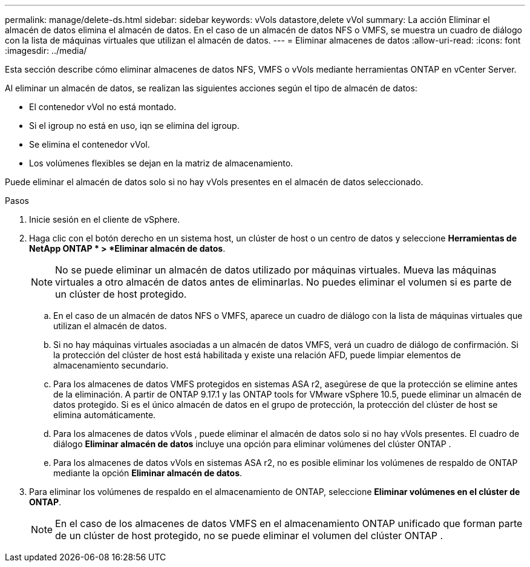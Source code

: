 ---
permalink: manage/delete-ds.html 
sidebar: sidebar 
keywords: vVols datastore,delete vVol 
summary: La acción Eliminar el almacén de datos elimina el almacén de datos. En el caso de un almacén de datos NFS o VMFS, se muestra un cuadro de diálogo con la lista de máquinas virtuales que utilizan el almacén de datos. 
---
= Eliminar almacenes de datos
:allow-uri-read: 
:icons: font
:imagesdir: ../media/


[role="lead"]
Esta sección describe cómo eliminar almacenes de datos NFS, VMFS o vVols mediante herramientas ONTAP en vCenter Server.

Al eliminar un almacén de datos, se realizan las siguientes acciones según el tipo de almacén de datos:

* El contenedor vVol no está montado.
* Si el igroup no está en uso, iqn se elimina del igroup.
* Se elimina el contenedor vVol.
* Los volúmenes flexibles se dejan en la matriz de almacenamiento.


Puede eliminar el almacén de datos solo si no hay vVols presentes en el almacén de datos seleccionado.

.Pasos
. Inicie sesión en el cliente de vSphere.
. Haga clic con el botón derecho en un sistema host, un clúster de host o un centro de datos y seleccione *Herramientas de NetApp ONTAP * > *Eliminar almacén de datos*.
+

NOTE: No se puede eliminar un almacén de datos utilizado por máquinas virtuales.  Mueva las máquinas virtuales a otro almacén de datos antes de eliminarlas.  No puedes eliminar el volumen si es parte de un clúster de host protegido.

+
.. En el caso de un almacén de datos NFS o VMFS, aparece un cuadro de diálogo con la lista de máquinas virtuales que utilizan el almacén de datos.
.. Si no hay máquinas virtuales asociadas a un almacén de datos VMFS, verá un cuadro de diálogo de confirmación.  Si la protección del clúster de host está habilitada y existe una relación AFD, puede limpiar elementos de almacenamiento secundario.
.. Para los almacenes de datos VMFS protegidos en sistemas ASA r2, asegúrese de que la protección se elimine antes de la eliminación.  A partir de ONTAP 9.17.1 y las ONTAP tools for VMware vSphere 10.5, puede eliminar un almacén de datos protegido.  Si es el único almacén de datos en el grupo de protección, la protección del clúster de host se elimina automáticamente.
.. Para los almacenes de datos vVols , puede eliminar el almacén de datos solo si no hay vVols presentes.  El cuadro de diálogo *Eliminar almacén de datos* incluye una opción para eliminar volúmenes del clúster ONTAP .
.. Para los almacenes de datos vVols en sistemas ASA r2, no es posible eliminar los volúmenes de respaldo de ONTAP mediante la opción *Eliminar almacén de datos*.


. Para eliminar los volúmenes de respaldo en el almacenamiento de ONTAP, seleccione *Eliminar volúmenes en el clúster de ONTAP*.
+

NOTE: En el caso de los almacenes de datos VMFS en el almacenamiento ONTAP unificado que forman parte de un clúster de host protegido, no se puede eliminar el volumen del clúster ONTAP .


